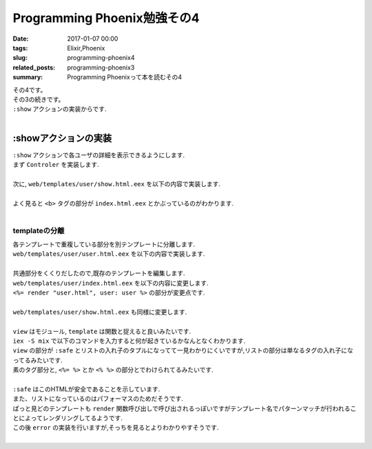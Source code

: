 Programming Phoenix勉強その4
################################

:date: 2017-01-07 00:00
:tags: Elixir,Phoenix
:slug: programming-phoenix4
:related_posts: programming-phoenix3
:summary: Programming Phoenixって本を読むその4


| その4です。
| その3の続きです。
| ``:show`` アクションの実装からです.
|

=========================
:showアクションの実装
=========================

| ``:show`` アクションで各ユーザの詳細を表示できるようにします.
| まず ``Controler`` を実装します.
|

.. code-block:: Elixir
  :linenos:

  def show(conn, %{"id" => id}) do
    user = Repo.get(Rumbl.User, id)
    render conn, "show.html", user: user
  end

| 次に, ``web/templates/user/show.html.eex`` を以下の内容で実装します.
|

.. code-block:: ERB
  :linenos:

  <h1>Showing User</h1>
  <b><%= first_name(@user) %></b> (<%= @user.id %>)

| よく見ると ``<b>`` タグの部分が ``index.html.eex`` とかぶっているのがわかります.
|

templateの分離
=========================

| 各テンプレートで重複している部分を別テンプレートに分離します.
| ``web/templates/user/user.html.eex`` を以下の内容で実装します.
|

.. code-block:: ERB
  :linenos:

  <b><%= first_name(@user) %></b> (<%= @user.id %>)

| 共通部分をくくりだしたので,既存のテンプレートを編集します.
| ``web/templates/user/index.html.eex`` を以下の内容に変更します.
| ``<%= render "user.html", user: user %>`` の部分が変更点です.
|

.. code-block:: ERB
  :linenos:

  <h1>Listing Users</h1>
  
  <table class="table">
    <%= for user <- @users do %>
      <tr>
        <td><%= render "user.html", user: user %></td>
        <td><%= link "View", to: user_path(@conn, :show, user.id) %></td>
      </tr>
    <% end %>
  </table>

| ``web/templates/user/show.html.eex`` も同様に変更します.
|

.. code-block:: ERB
  :linenos:

  <h1>Showing User</h1>
  <%= render "user.html", user: @user %>

| ``view`` はモジュール, ``template`` は関数と捉えると良いみたいです.
| ``iex -S mix`` で以下のコマンドを入力すると何が起きているかなんとなくわかります.
| ``view`` の部分が ``:safe`` とリストの入れ子のタプルになってて一見わかりにくいですが,リストの部分は単なるタグの入れ子になってるみたいです.
| 素のタグ部分と, ``<%= %>`` とか ``<% %>`` の部分とでわけられてるみたいです.
|

.. code-block:: shell
  :linenos:
  
  iex(1)> user = Rumbl.Repo.get Rumbl.User, "1"
  %Rumbl.User{id: "1", name: "Jose", password: "elixir", username: "josevalim"}
  iex(2)> view = Rumbl.UserView.render("user.html", user: user)
  {:safe, [[[[["" | "<b>"] | "Jose"] | "</b> ("] | "1"] | ")\n"]}
  iex(3)> Phoenix.HTML.safe_to_string(view)
  "<b>Jose</b> (1)\n"

| ``:safe`` はこのHTMLが安全であることを示しています.
| また、リストになっているのはパフォーマスのためだそうです.
| ぱっと見どのテンプレートも ``render`` 関数呼び出しで呼び出されるっぽいですがテンプレート名でパターンマッチが行われることによってレンダリングしてるようです.
| この後 ``error`` の実装を行いますが,そっちを見るとよりわかりやすそうです.
|
